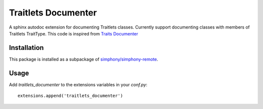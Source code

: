 Traitlets Documenter
--------------------

A sphinx autodoc extension for documenting Traitlets classes.
Currently support documenting classes with members of Traitlets TraitType.
This code is inspired from `Traits Documenter <https://github.com/enthought/trait-documenter>`_

Installation
^^^^^^^^^^^^
This package is installed as a subpackage of `simphony/simphony-remote <https://github.com/simphony/simphony-remote>`_.


Usage
^^^^^
Add `traitlets_documenter` to the extensions variables in your `conf.py`::

  extensions.append('traitlets_documenter')
